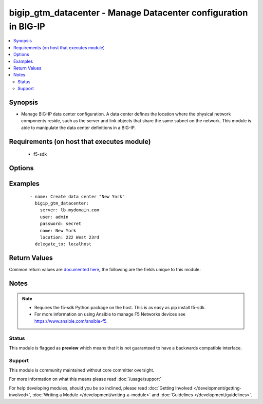 .. _bigip_gtm_datacenter:


bigip_gtm_datacenter - Manage Datacenter configuration in BIG-IP
++++++++++++++++++++++++++++++++++++++++++++++++++++++++++++++++

.. versionadded:: 2.2


.. contents::
   :local:
   :depth: 2


Synopsis
--------

* Manage BIG-IP data center configuration. A data center defines the location where the physical network components reside, such as the server and link objects that share the same subnet on the network. This module is able to manipulate the data center definitions in a BIG-IP.


Requirements (on host that executes module)
-------------------------------------------

  * f5-sdk


Options
-------

.. raw:: html

    <table border=1 cellpadding=4>
    <tr>
    <th class="head">parameter</th>
    <th class="head">required</th>
    <th class="head">default</th>
    <th class="head">choices</th>
    <th class="head">comments</th>
    </tr>
                <tr><td>contact<br/><div style="font-size: small;"></div></td>
    <td>no</td>
    <td></td>
        <td></td>
        <td><div>The name of the contact for the data center.</div>        </td></tr>
                <tr><td>description<br/><div style="font-size: small;"></div></td>
    <td>no</td>
    <td></td>
        <td></td>
        <td><div>The description of the data center.</div>        </td></tr>
                <tr><td>location<br/><div style="font-size: small;"></div></td>
    <td>no</td>
    <td></td>
        <td></td>
        <td><div>The location of the data center.</div>        </td></tr>
                <tr><td>name<br/><div style="font-size: small;"></div></td>
    <td>yes</td>
    <td></td>
        <td></td>
        <td><div>The name of the data center.</div>        </td></tr>
                <tr><td>password<br/><div style="font-size: small;"></div></td>
    <td>yes</td>
    <td></td>
        <td></td>
        <td><div>The password for the user account used to connect to the BIG-IP. You can omit this option if the environment variable <code>F5_PASSWORD</code> is set.</div>        </td></tr>
                <tr><td>server<br/><div style="font-size: small;"></div></td>
    <td>yes</td>
    <td></td>
        <td></td>
        <td><div>The BIG-IP host. You can omit this option if the environment variable <code>F5_SERVER</code> is set.</div>        </td></tr>
                <tr><td>server_port<br/><div style="font-size: small;"> (added in 2.2)</div></td>
    <td>no</td>
    <td>443</td>
        <td></td>
        <td><div>The BIG-IP server port. You can omit this option if the environment variable <code>F5_SERVER_PORT</code> is set.</div>        </td></tr>
                <tr><td>state<br/><div style="font-size: small;"></div></td>
    <td>no</td>
    <td>present</td>
        <td><ul><li>present</li><li>absent</li><li>enabled</li><li>disabled</li></ul></td>
        <td><div>The virtual address state. If <code>absent</code>, an attempt to delete the virtual address will be made. This will only succeed if this virtual address is not in use by a virtual server. <code>present</code> creates the virtual address and enables it. If <code>enabled</code>, enable the virtual address if it exists. If <code>disabled</code>, create the virtual address if needed, and set state to <code>disabled</code>.</div>        </td></tr>
                <tr><td>user<br/><div style="font-size: small;"></div></td>
    <td>yes</td>
    <td></td>
        <td></td>
        <td><div>The username to connect to the BIG-IP with. This user must have administrative privileges on the device. You can omit this option if the environment variable <code>F5_USER</code> is set.</div>        </td></tr>
                <tr><td>validate_certs<br/><div style="font-size: small;"> (added in 2.0)</div></td>
    <td>no</td>
    <td>True</td>
        <td><ul><li>True</li><li>False</li></ul></td>
        <td><div>If <code>no</code>, SSL certificates will not be validated. Use this only on personally controlled sites using self-signed certificates. You can omit this option if the environment variable <code>F5_VALIDATE_CERTS</code> is set.</div>        </td></tr>
        </table>
    </br>



Examples
--------

 ::

    
    - name: Create data center "New York"
      bigip_gtm_datacenter:
        server: lb.mydomain.com
        user: admin
        password: secret
        name: New York
        location: 222 West 23rd
      delegate_to: localhost


Return Values
-------------

Common return values are `documented here <http://docs.ansible.com/ansible/latest/common_return_values.html>`_, the following are the fields unique to this module:

.. raw:: html

    <table border=1 cellpadding=4>
    <tr>
    <th class="head">name</th>
    <th class="head">description</th>
    <th class="head">returned</th>
    <th class="head">type</th>
    <th class="head">sample</th>
    </tr>

        <tr>
        <td> disabled </td>
        <td> Whether the datacenter is disabled or not. </td>
        <td align=center> changed </td>
        <td align=center> bool </td>
        <td align=center> True </td>
    </tr>
            <tr>
        <td> state </td>
        <td> State of the datacenter. </td>
        <td align=center> changed </td>
        <td align=center> string </td>
        <td align=center> disabled </td>
    </tr>
            <tr>
        <td> contact </td>
        <td> The contact that was set on the datacenter. </td>
        <td align=center> changed </td>
        <td align=center> string </td>
        <td align=center> admin@root.local </td>
    </tr>
            <tr>
        <td> description </td>
        <td> The description that was set for the datacenter. </td>
        <td align=center> changed </td>
        <td align=center> string </td>
        <td align=center> Datacenter in NYC </td>
    </tr>
            <tr>
        <td> enabled </td>
        <td> Whether the datacenter is enabled or not </td>
        <td align=center> changed </td>
        <td align=center> bool </td>
        <td align=center> True </td>
    </tr>
            <tr>
        <td> location </td>
        <td> The location that is set for the datacenter. </td>
        <td align=center> changed </td>
        <td align=center> string </td>
        <td align=center> 222 West 23rd </td>
    </tr>
        
    </table>
    </br></br>

Notes
-----

.. note::
    - Requires the f5-sdk Python package on the host. This is as easy as pip install f5-sdk.
    - For more information on using Ansible to manage F5 Networks devices see https://www.ansible.com/ansible-f5.



Status
~~~~~~

This module is flagged as **preview** which means that it is not guaranteed to have a backwards compatible interface.


Support
~~~~~~~

This module is community maintained without core committer oversight.

For more information on what this means please read :doc:`/usage/support`


For help developing modules, should you be so inclined, please read :doc:`Getting Involved </development/getting-involved>`, :doc:`Writing a Module </development/writing-a-module>` and :doc:`Guidelines </development/guidelines>`.